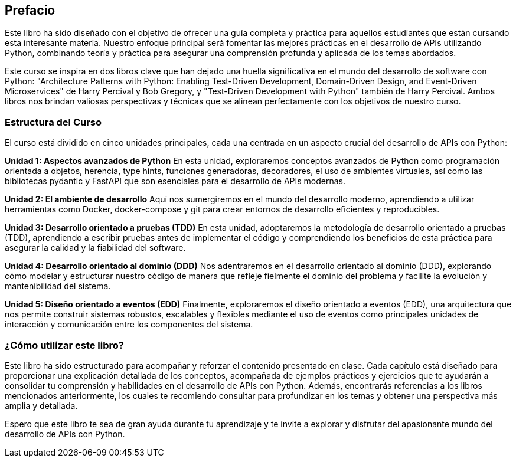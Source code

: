 == Prefacio
Este libro ha sido diseñado con el objetivo de ofrecer una guía completa y práctica para aquellos estudiantes que están cursando esta interesante materia. Nuestro enfoque principal será fomentar las mejores prácticas en el desarrollo de APIs utilizando Python, combinando teoría y práctica para asegurar una comprensión profunda y aplicada de los temas abordados.

Este curso se inspira en dos libros clave que han dejado una huella significativa en el mundo del desarrollo de software con Python: "Architecture Patterns with Python: Enabling Test-Driven Development, Domain-Driven Design, and Event-Driven Microservices" de Harry Percival y Bob Gregory, y "Test-Driven Development with Python" también de Harry Percival. Ambos libros nos brindan valiosas perspectivas y técnicas que se alinean perfectamente con los objetivos de nuestro curso.

=== Estructura del Curso
El curso está dividido en cinco unidades principales, cada una centrada en un aspecto crucial del desarrollo de APIs con Python:

*Unidad 1: Aspectos avanzados de Python*
En esta unidad, exploraremos conceptos avanzados de Python como programación orientada a objetos, herencia, type hints, funciones generadoras, decoradores, el uso de ambientes virtuales, así como las bibliotecas pydantic y FastAPI que son esenciales para el desarrollo de APIs modernas.

*Unidad 2: El ambiente de desarrollo*
Aquí nos sumergiremos en el mundo del desarrollo moderno, aprendiendo a utilizar herramientas como Docker, docker-compose y git para crear entornos de desarrollo eficientes y reproducibles.

*Unidad 3: Desarrollo orientado a pruebas (TDD)*
En esta unidad, adoptaremos la metodología de desarrollo orientado a pruebas (TDD), aprendiendo a escribir pruebas antes de implementar el código y comprendiendo los beneficios de esta práctica para asegurar la calidad y la fiabilidad del software.

*Unidad 4: Desarrollo orientado al dominio (DDD)*
Nos adentraremos en el desarrollo orientado al dominio (DDD), explorando cómo modelar y estructurar nuestro código de manera que refleje fielmente el dominio del problema y facilite la evolución y mantenibilidad del sistema.

*Unidad 5: Diseño orientado a eventos (EDD)*
Finalmente, exploraremos el diseño orientado a eventos (EDD), una arquitectura que nos permite construir sistemas robustos, escalables y flexibles mediante el uso de eventos como principales unidades de interacción y comunicación entre los componentes del sistema.

=== ¿Cómo utilizar este libro?
Este libro ha sido estructurado para acompañar y reforzar el contenido presentado en clase. Cada capítulo está diseñado para proporcionar una explicación detallada de los conceptos, acompañada de ejemplos prácticos y ejercicios que te ayudarán a consolidar tu comprensión y habilidades en el desarrollo de APIs con Python. Además, encontrarás referencias a los libros mencionados anteriormente, los cuales te recomiendo consultar para profundizar en los temas y obtener una perspectiva más amplia y detallada.

Espero que este libro te sea de gran ayuda durante tu aprendizaje y te invite a explorar y disfrutar del apasionante mundo del desarrollo de APIs con Python.